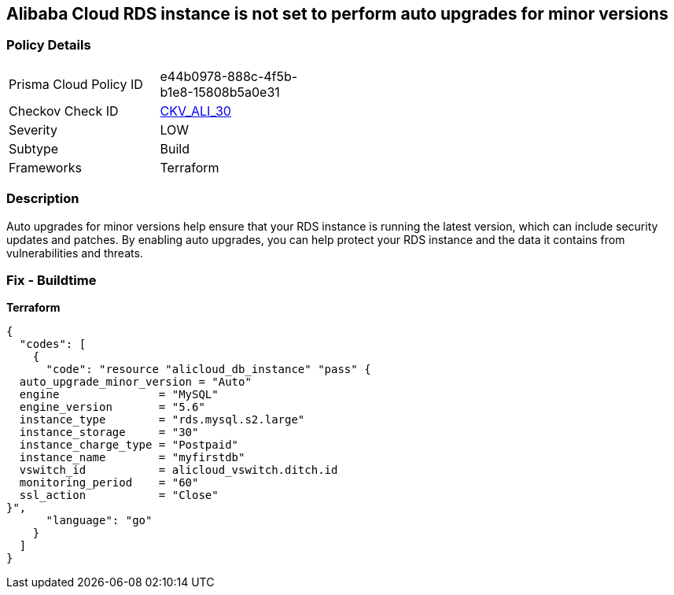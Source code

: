 == Alibaba Cloud RDS instance is not set to perform auto upgrades for minor versions


=== Policy Details
[width=45%]
[cols="1,1"]
|=== 
|Prisma Cloud Policy ID 
| e44b0978-888c-4f5b-b1e8-15808b5a0e31

|Checkov Check ID 
| https://github.com/bridgecrewio/checkov/tree/master/checkov/terraform/checks/resource/alicloud/RDSInstanceAutoUpgrade.py[CKV_ALI_30]

|Severity
|LOW

|Subtype
|Build

|Frameworks
|Terraform

|=== 



=== Description

Auto upgrades for minor versions help ensure that your RDS instance is running the latest version, which can include security updates and patches.
By enabling auto upgrades, you can help protect your RDS instance and the data it contains from vulnerabilities and threats.

=== Fix - Buildtime


*Terraform* 




[source,go]
----
{
  "codes": [
    {
      "code": "resource "alicloud_db_instance" "pass" {
  auto_upgrade_minor_version = "Auto"
  engine               = "MySQL"
  engine_version       = "5.6"
  instance_type        = "rds.mysql.s2.large"
  instance_storage     = "30"
  instance_charge_type = "Postpaid"
  instance_name        = "myfirstdb"
  vswitch_id           = alicloud_vswitch.ditch.id
  monitoring_period    = "60"
  ssl_action           = "Close"
}",
      "language": "go"
    }
  ]
}
----
